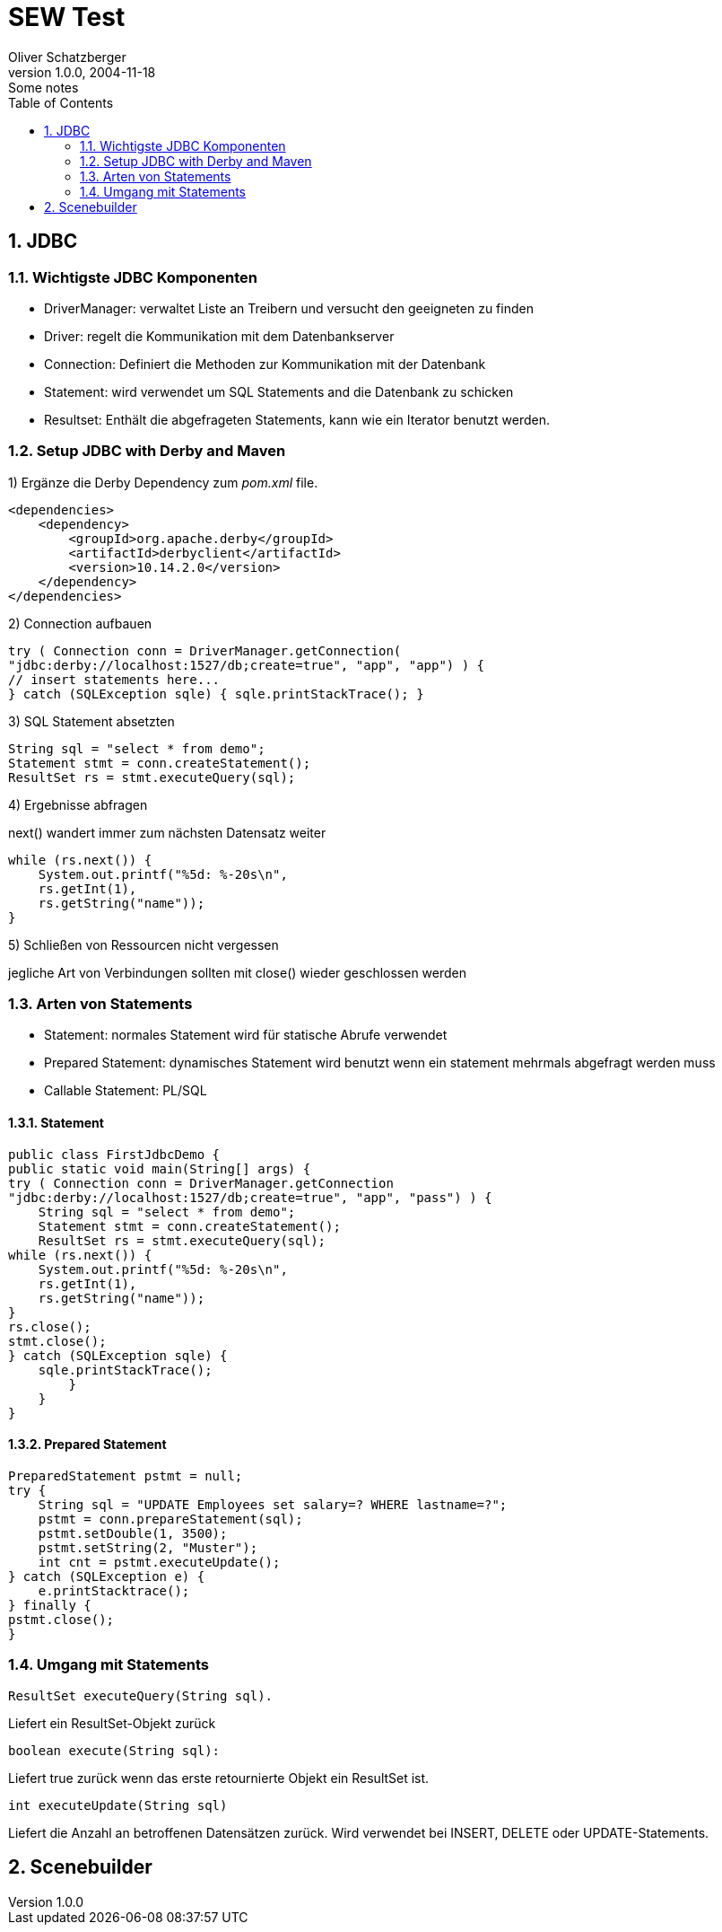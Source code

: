 = SEW Test
Oliver Schatzberger
1.0.0, 2004-11-18: Some notes
ifndef::imagesdir[:imagesdir: images]
//:toc-placement!:  // prevents the generation of the doc at this position, so it can be printed afterwards
:sourcedir: ../src/main/java
:icons: font
:sectnums:    // Nummerierung der Überschriften / section numbering
:toc: left

//Need this blank line after ifdef, don't know why...
ifdef::backend-html5[]

// print the toc here (not at the default position)
//toc::[]

== JDBC

=== Wichtigste JDBC Komponenten

* DriverManager:
verwaltet Liste an Treibern und versucht den geeigneten zu finden

* Driver: regelt die Kommunikation mit dem Datenbankserver

* Connection: Definiert die Methoden zur Kommunikation mit der Datenbank

* Statement: wird verwendet um SQL Statements and die Datenbank zu schicken

* Resultset: Enthält die abgefrageten Statements, kann wie ein Iterator benutzt werden.

=== Setup JDBC with Derby and Maven

1) Ergänze die Derby Dependency zum _pom.xml_ file.
[source,xml]

----
<dependencies>
    <dependency>
        <groupId>org.apache.derby</groupId>
        <artifactId>derbyclient</artifactId>
        <version>10.14.2.0</version>
    </dependency>
</dependencies>
----

2) Connection aufbauen
[source,java]

----
try ( Connection conn = DriverManager.getConnection(
"jdbc:derby://localhost:1527/db;create=true", "app", "app") ) {
// insert statements here...
} catch (SQLException sqle) { sqle.printStackTrace(); }
----

3) SQL Statement absetzten
[source,java]

----
String sql = "select * from demo";
Statement stmt = conn.createStatement();
ResultSet rs = stmt.executeQuery(sql);
----

4) Ergebnisse abfragen

next() wandert immer zum nächsten Datensatz weiter
[source,java]

----
while (rs.next()) {
    System.out.printf("%5d: %-20s\n",
    rs.getInt(1),
    rs.getString("name"));
}
----

5) Schließen von Ressourcen nicht vergessen

jegliche Art von Verbindungen sollten mit close() wieder geschlossen werden

=== Arten von Statements

* Statement: normales Statement wird für statische Abrufe verwendet

* Prepared Statement: dynamisches Statement wird benutzt wenn ein statement mehrmals abgefragt werden muss

* Callable Statement:
PL/SQL

==== Statement

[source,java]
----
public class FirstJdbcDemo {
public static void main(String[] args) {
try ( Connection conn = DriverManager.getConnection
"jdbc:derby://localhost:1527/db;create=true", "app", "pass") ) {
    String sql = "select * from demo";
    Statement stmt = conn.createStatement();
    ResultSet rs = stmt.executeQuery(sql);
while (rs.next()) {
    System.out.printf("%5d: %-20s\n",
    rs.getInt(1),
    rs.getString("name"));
}
rs.close();
stmt.close();
} catch (SQLException sqle) {
    sqle.printStackTrace();
        }
    }
}
----

==== Prepared Statement

[source,java]
----
PreparedStatement pstmt = null;
try {
    String sql = "UPDATE Employees set salary=? WHERE lastname=?";
    pstmt = conn.prepareStatement(sql);
    pstmt.setDouble(1, 3500);
    pstmt.setString(2, "Muster");
    int cnt = pstmt.executeUpdate();
} catch (SQLException e) {
    e.printStacktrace();
} finally {
pstmt.close();
}
----

=== Umgang mit Statements

[source,java]
----
ResultSet executeQuery(String sql).
----

Liefert ein ResultSet-Objekt zurück

[source,java]
----
boolean execute(String sql):
----

Liefert true zurück wenn das erste retournierte Objekt ein ResultSet ist.

[source,java]
----
int executeUpdate(String sql)
----

Liefert die Anzahl an betroffenen Datensätzen zurück.
Wird verwendet bei INSERT, DELETE oder UPDATE-Statements.

== Scenebuilder